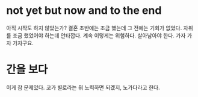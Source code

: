 * not yet but now and to the end

아직 시작도 하지 않았는가? 결혼 초반에는 조금 했는데 그 전에는 기회가 없었다. 자취를 조금 했었어야 하는데 안타깝다. 계속 이렇게는 위험하다. 살아남아야 한다. 가자 가자 가자구요.

* 간을 보다

이게 참 문제있다. 코가 별로라는 뭐 노력하면 되겠지, 노가다라고 한다.
